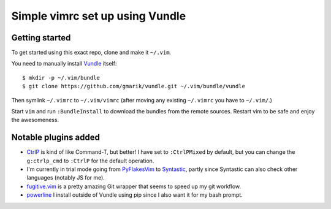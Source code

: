 Simple vimrc set up using Vundle
================================

Getting started
---------------
To get started using this exact repo, clone and make it ``~/.vim``.

You need to manually install Vundle_ itself::

   $ mkdir -p ~/.vim/bundle
   $ git clone https://github.com/gmarik/vundle.git ~/.vim/bundle/vundle

Then symlink ``~/.vimrc`` to ``~/.vim/vimrc`` (after moving any existing
``~/.vimrc`` you have to ``~/.vim/``.)

Start ``vim`` and run ``:BundleInstall`` to download the bundles from the
remote sources. Restart vim to be safe and enjoy the awesomeness.

Notable plugins added
---------------------

- CtrlP_ is kind of like Command-T, but better! I have set to ``:CtrlPMixed``
  by default, but you can change the ``g:ctrlp_cmd`` to ``:CtrlP`` for the
  default operation.

- I'm currently in trial mode going from PyFlakesVim_ to Syntastic_, partly
  since Syntastic can also check other languages (notably JS for me).

- fugitive.vim_ is a pretty amazing Git wrapper that seems to speed up my git
  workflow.

- powerline_ I install outside of Vundle using pip since I also want it for
  my bash prompt.

.. _Vundle: https://github.com/gmarik/vundle
.. _CtrlP: http://kien.github.com/ctrlp.vim
.. _PyFlakesVim: https://github.com/kevinw/pyflakes-vim
.. _Syntastic: https://github.com/scrooloose/syntastic
.. _fugitive.vim: https://github.com/tpope/vim-fugitive
.. _powerline: https://github.com/Lokaltog/powerline
